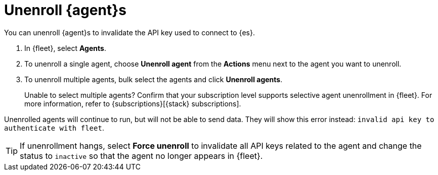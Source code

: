 [[unenroll-elastic-agent]]
= Unenroll {agent}s

You can unenroll {agent}s to invalidate the API key used to connect to {es}.

. In {fleet}, select *Agents*.

. To unenroll a single agent, choose *Unenroll agent* from the *Actions* menu
next to the agent you want to unenroll.

. To unenroll multiple agents, bulk select the agents and click
*Unenroll agents*.
+
Unable to select multiple agents? Confirm that your subscription level supports
selective agent unenrollment in {fleet}. For more information, refer to
{subscriptions}[{stack} subscriptions].

Unenrolled agents will continue to run, but will not be able to send data. They
will show this error instead: `invalid api key to authenticate with fleet`.

TIP: If unenrollment hangs, select *Force unenroll* to invalidate all API
keys related to the agent and change the status to `inactive` so that the agent
no longer appears in {fleet}.

